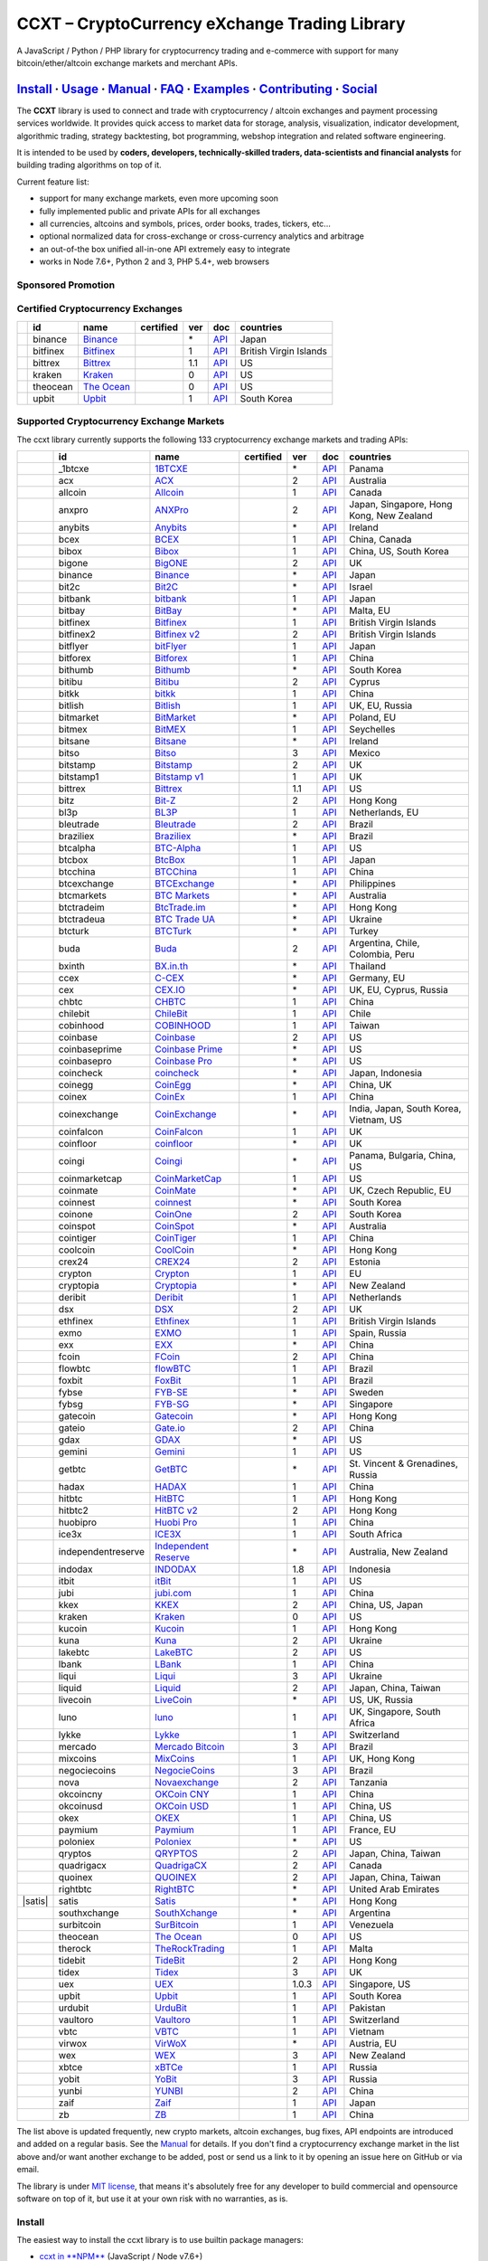 CCXT – CryptoCurrency eXchange Trading Library
==============================================

|Build Status| |npm| |PyPI| |NPM Downloads| |Gitter| |Supported Exchanges| |Open Collective|
|Twitter Follow|

A JavaScript / Python / PHP library for cryptocurrency trading and e-commerce with support for many bitcoin/ether/altcoin exchange markets and merchant APIs.

`Install <#install>`__ · `Usage <#usage>`__ · `Manual <https://github.com/ccxt/ccxt/wiki>`__ · `FAQ <https://github.com/ccxt/ccxt/wiki/FAQ>`__ · `Examples <https://github.com/ccxt/ccxt/tree/master/examples>`__ · `Contributing <https://github.com/ccxt/ccxt/blob/master/CONTRIBUTING.md>`__ · `Social <#social>`__
~~~~~~~~~~~~~~~~~~~~~~~~~~~~~~~~~~~~~~~~~~~~~~~~~~~~~~~~~~~~~~~~~~~~~~~~~~~~~~~~~~~~~~~~~~~~~~~~~~~~~~~~~~~~~~~~~~~~~~~~~~~~~~~~~~~~~~~~~~~~~~~~~~~~~~~~~~~~~~~~~~~~~~~~~~~~~~~~~~~~~~~~~~~~~~~~~~~~~~~~~~~~~~~~~~~~~~~~~~~~~~~~~~~~~~~~~~~~~~~~~~~~~~~~~~~~~~~~~~~~~~~~~~~~~~~~~~~~~~~~~~~~~~~~~~~~~~~~~~~~~~~~~~~~~~

The **CCXT** library is used to connect and trade with cryptocurrency / altcoin exchanges and payment processing services worldwide. It provides quick access to market data for storage, analysis, visualization, indicator development, algorithmic trading, strategy backtesting, bot programming, webshop integration and related software engineering.

It is intended to be used by **coders, developers, technically-skilled traders, data-scientists and financial analysts** for building trading algorithms on top of it.

Current feature list:

-  support for many exchange markets, even more upcoming soon
-  fully implemented public and private APIs for all exchanges
-  all currencies, altcoins and symbols, prices, order books, trades, tickers, etc...
-  optional normalized data for cross-exchange or cross-currency analytics and arbitrage
-  an out-of-the box unified all-in-one API extremely easy to integrate
-  works in Node 7.6+, Python 2 and 3, PHP 5.4+, web browsers

Sponsored Promotion
-------------------

|https://www.coss.io|

Certified Cryptocurrency Exchanges
----------------------------------

+--------------+------------+-------------------------------------------------------+--------------------+-------+---------------------------------------------------------------------------------------------------+--------------------------+
|              | id         | name                                                  | certified          | ver   | doc                                                                                               | countries                |
+==============+============+=======================================================+====================+=======+===================================================================================================+==========================+
| |binance|    | binance    | `Binance <https://www.binance.com/?ref=10205187>`__   | |CCXT Certified|   | \*    | `API <https://github.com/binance-exchange/binance-official-api-docs/blob/master/rest-api.md>`__   | Japan                    |
+--------------+------------+-------------------------------------------------------+--------------------+-------+---------------------------------------------------------------------------------------------------+--------------------------+
| |bitfinex|   | bitfinex   | `Bitfinex <https://www.bitfinex.com>`__               | |CCXT Certified|   | 1     | `API <https://bitfinex.readme.io/v1/docs>`__                                                      | British Virgin Islands   |
+--------------+------------+-------------------------------------------------------+--------------------+-------+---------------------------------------------------------------------------------------------------+--------------------------+
| |bittrex|    | bittrex    | `Bittrex <https://bittrex.com>`__                     | |CCXT Certified|   | 1.1   | `API <https://bittrex.com/Home/Api>`__                                                            | US                       |
+--------------+------------+-------------------------------------------------------+--------------------+-------+---------------------------------------------------------------------------------------------------+--------------------------+
| |kraken|     | kraken     | `Kraken <https://www.kraken.com>`__                   | |CCXT Certified|   | 0     | `API <https://www.kraken.com/en-us/help/api>`__                                                   | US                       |
+--------------+------------+-------------------------------------------------------+--------------------+-------+---------------------------------------------------------------------------------------------------+--------------------------+
| |theocean|   | theocean   | `The Ocean <https://theocean.trade>`__                | |CCXT Certified|   | 0     | `API <https://docs.theocean.trade>`__                                                             | US                       |
+--------------+------------+-------------------------------------------------------+--------------------+-------+---------------------------------------------------------------------------------------------------+--------------------------+
| |upbit|      | upbit      | `Upbit <https://upbit.com>`__                         | |CCXT Certified|   | 1     | `API <https://docs.upbit.com/docs/%EC%9A%94%EC%B2%AD-%EC%88%98-%EC%A0%9C%ED%95%9C>`__             | South Korea              |
+--------------+------------+-------------------------------------------------------+--------------------+-------+---------------------------------------------------------------------------------------------------+--------------------------+

Supported Cryptocurrency Exchange Markets
-----------------------------------------

The ccxt library currently supports the following 133 cryptocurrency exchange markets and trading APIs:

+------------------------+----------------------+-------------------------------------------------------------------------------------------+--------------------+---------+-------------------------------------------------------------------------------------------------------+--------------------------------------------+
|                        | id                   | name                                                                                      | certified          | ver     | doc                                                                                                   | countries                                  |
+========================+======================+===========================================================================================+====================+=========+=======================================================================================================+============================================+
| |_1btcxe|              | _1btcxe              | `1BTCXE <https://1btcxe.com>`__                                                           |                    | \*      | `API <https://1btcxe.com/api-docs.php>`__                                                             | Panama                                     |
+------------------------+----------------------+-------------------------------------------------------------------------------------------+--------------------+---------+-------------------------------------------------------------------------------------------------------+--------------------------------------------+
| |acx|                  | acx                  | `ACX <https://acx.io>`__                                                                  |                    | 2       | `API <https://acx.io/documents/api_v2>`__                                                             | Australia                                  |
+------------------------+----------------------+-------------------------------------------------------------------------------------------+--------------------+---------+-------------------------------------------------------------------------------------------------------+--------------------------------------------+
| |allcoin|              | allcoin              | `Allcoin <https://www.allcoin.com>`__                                                     |                    | 1       | `API <https://www.allcoin.com/api_market/market>`__                                                   | Canada                                     |
+------------------------+----------------------+-------------------------------------------------------------------------------------------+--------------------+---------+-------------------------------------------------------------------------------------------------------+--------------------------------------------+
| |anxpro|               | anxpro               | `ANXPro <https://anxpro.com>`__                                                           |                    | 2       | `API <http://docs.anxv2.apiary.io>`__                                                                 | Japan, Singapore, Hong Kong, New Zealand   |
+------------------------+----------------------+-------------------------------------------------------------------------------------------+--------------------+---------+-------------------------------------------------------------------------------------------------------+--------------------------------------------+
| |anybits|              | anybits              | `Anybits <https://anybits.com>`__                                                         |                    | \*      | `API <https://anybits.com/help/api>`__                                                                | Ireland                                    |
+------------------------+----------------------+-------------------------------------------------------------------------------------------+--------------------+---------+-------------------------------------------------------------------------------------------------------+--------------------------------------------+
| |bcex|                 | bcex                 | `BCEX <https://www.bcex.top/user/reg/type/2/pid/758978>`__                                |                    | 1       | `API <https://www.bcex.top/api_market/market/>`__                                                     | China, Canada                              |
+------------------------+----------------------+-------------------------------------------------------------------------------------------+--------------------+---------+-------------------------------------------------------------------------------------------------------+--------------------------------------------+
| |bibox|                | bibox                | `Bibox <https://www.bibox.com/signPage?id=11114745&lang=en>`__                            |                    | 1       | `API <https://github.com/Biboxcom/api_reference/wiki/home_en>`__                                      | China, US, South Korea                     |
+------------------------+----------------------+-------------------------------------------------------------------------------------------+--------------------+---------+-------------------------------------------------------------------------------------------------------+--------------------------------------------+
| |bigone|               | bigone               | `BigONE <https://b1.run/users/new?code=D3LLBVFT>`__                                       |                    | 2       | `API <https://open.big.one/docs/api.html>`__                                                          | UK                                         |
+------------------------+----------------------+-------------------------------------------------------------------------------------------+--------------------+---------+-------------------------------------------------------------------------------------------------------+--------------------------------------------+
| |binance|              | binance              | `Binance <https://www.binance.com/?ref=10205187>`__                                       | |CCXT Certified|   | \*      | `API <https://github.com/binance-exchange/binance-official-api-docs/blob/master/rest-api.md>`__       | Japan                                      |
+------------------------+----------------------+-------------------------------------------------------------------------------------------+--------------------+---------+-------------------------------------------------------------------------------------------------------+--------------------------------------------+
| |bit2c|                | bit2c                | `Bit2C <https://www.bit2c.co.il>`__                                                       |                    | \*      | `API <https://www.bit2c.co.il/home/api>`__                                                            | Israel                                     |
+------------------------+----------------------+-------------------------------------------------------------------------------------------+--------------------+---------+-------------------------------------------------------------------------------------------------------+--------------------------------------------+
| |bitbank|              | bitbank              | `bitbank <https://bitbank.cc/>`__                                                         |                    | 1       | `API <https://docs.bitbank.cc/>`__                                                                    | Japan                                      |
+------------------------+----------------------+-------------------------------------------------------------------------------------------+--------------------+---------+-------------------------------------------------------------------------------------------------------+--------------------------------------------+
| |bitbay|               | bitbay               | `BitBay <https://bitbay.net>`__                                                           |                    | \*      | `API <https://bitbay.net/public-api>`__                                                               | Malta, EU                                  |
+------------------------+----------------------+-------------------------------------------------------------------------------------------+--------------------+---------+-------------------------------------------------------------------------------------------------------+--------------------------------------------+
| |bitfinex|             | bitfinex             | `Bitfinex <https://www.bitfinex.com>`__                                                   | |CCXT Certified|   | 1       | `API <https://bitfinex.readme.io/v1/docs>`__                                                          | British Virgin Islands                     |
+------------------------+----------------------+-------------------------------------------------------------------------------------------+--------------------+---------+-------------------------------------------------------------------------------------------------------+--------------------------------------------+
| |bitfinex2|            | bitfinex2            | `Bitfinex v2 <https://www.bitfinex.com>`__                                                |                    | 2       | `API <https://bitfinex.readme.io/v2/docs>`__                                                          | British Virgin Islands                     |
+------------------------+----------------------+-------------------------------------------------------------------------------------------+--------------------+---------+-------------------------------------------------------------------------------------------------------+--------------------------------------------+
| |bitflyer|             | bitflyer             | `bitFlyer <https://bitflyer.jp>`__                                                        |                    | 1       | `API <https://bitflyer.jp/API>`__                                                                     | Japan                                      |
+------------------------+----------------------+-------------------------------------------------------------------------------------------+--------------------+---------+-------------------------------------------------------------------------------------------------------+--------------------------------------------+
| |bitforex|             | bitforex             | `Bitforex <https://www.bitforex.com/registered?inviterId=1867438>`__                      |                    | 1       | `API <https://github.com/bitforexapi/API_Docs/wiki>`__                                                | China                                      |
+------------------------+----------------------+-------------------------------------------------------------------------------------------+--------------------+---------+-------------------------------------------------------------------------------------------------------+--------------------------------------------+
| |bithumb|              | bithumb              | `Bithumb <https://www.bithumb.com>`__                                                     |                    | \*      | `API <https://apidocs.bithumb.com>`__                                                                 | South Korea                                |
+------------------------+----------------------+-------------------------------------------------------------------------------------------+--------------------+---------+-------------------------------------------------------------------------------------------------------+--------------------------------------------+
| |bitibu|               | bitibu               | `Bitibu <https://bitibu.com>`__                                                           |                    | 2       | `API <https://bitibu.com/documents/api_v2>`__                                                         | Cyprus                                     |
+------------------------+----------------------+-------------------------------------------------------------------------------------------+--------------------+---------+-------------------------------------------------------------------------------------------------------+--------------------------------------------+
| |bitkk|                | bitkk                | `bitkk <https://vip.zb.com/user/register?recommendCode=bn070u>`__                         |                    | 1       | `API <https://www.bitkk.com/i/developer>`__                                                           | China                                      |
+------------------------+----------------------+-------------------------------------------------------------------------------------------+--------------------+---------+-------------------------------------------------------------------------------------------------------+--------------------------------------------+
| |bitlish|              | bitlish              | `Bitlish <https://bitlish.com>`__                                                         |                    | 1       | `API <https://bitlish.com/api>`__                                                                     | UK, EU, Russia                             |
+------------------------+----------------------+-------------------------------------------------------------------------------------------+--------------------+---------+-------------------------------------------------------------------------------------------------------+--------------------------------------------+
| |bitmarket|            | bitmarket            | `BitMarket <https://www.bitmarket.net/?ref=23323>`__                                      |                    | \*      | `API <https://www.bitmarket.net/docs.php?file=api_public.html>`__                                     | Poland, EU                                 |
+------------------------+----------------------+-------------------------------------------------------------------------------------------+--------------------+---------+-------------------------------------------------------------------------------------------------------+--------------------------------------------+
| |bitmex|               | bitmex               | `BitMEX <https://www.bitmex.com/register/rm3C16>`__                                       |                    | 1       | `API <https://www.bitmex.com/app/apiOverview>`__                                                      | Seychelles                                 |
+------------------------+----------------------+-------------------------------------------------------------------------------------------+--------------------+---------+-------------------------------------------------------------------------------------------------------+--------------------------------------------+
| |bitsane|              | bitsane              | `Bitsane <https://bitsane.com>`__                                                         |                    | \*      | `API <https://bitsane.com/info-api>`__                                                                | Ireland                                    |
+------------------------+----------------------+-------------------------------------------------------------------------------------------+--------------------+---------+-------------------------------------------------------------------------------------------------------+--------------------------------------------+
| |bitso|                | bitso                | `Bitso <https://bitso.com/?ref=itej>`__                                                   |                    | 3       | `API <https://bitso.com/api_info>`__                                                                  | Mexico                                     |
+------------------------+----------------------+-------------------------------------------------------------------------------------------+--------------------+---------+-------------------------------------------------------------------------------------------------------+--------------------------------------------+
| |bitstamp|             | bitstamp             | `Bitstamp <https://www.bitstamp.net>`__                                                   |                    | 2       | `API <https://www.bitstamp.net/api>`__                                                                | UK                                         |
+------------------------+----------------------+-------------------------------------------------------------------------------------------+--------------------+---------+-------------------------------------------------------------------------------------------------------+--------------------------------------------+
| |bitstamp1|            | bitstamp1            | `Bitstamp v1 <https://www.bitstamp.net>`__                                                |                    | 1       | `API <https://www.bitstamp.net/api>`__                                                                | UK                                         |
+------------------------+----------------------+-------------------------------------------------------------------------------------------+--------------------+---------+-------------------------------------------------------------------------------------------------------+--------------------------------------------+
| |bittrex|              | bittrex              | `Bittrex <https://bittrex.com>`__                                                         | |CCXT Certified|   | 1.1     | `API <https://bittrex.com/Home/Api>`__                                                                | US                                         |
+------------------------+----------------------+-------------------------------------------------------------------------------------------+--------------------+---------+-------------------------------------------------------------------------------------------------------+--------------------------------------------+
| |bitz|                 | bitz                 | `Bit-Z <https://u.bit-z.com/register?invite_code=1429193>`__                              |                    | 2       | `API <https://apidoc.bit-z.com/en>`__                                                                 | Hong Kong                                  |
+------------------------+----------------------+-------------------------------------------------------------------------------------------+--------------------+---------+-------------------------------------------------------------------------------------------------------+--------------------------------------------+
| |bl3p|                 | bl3p                 | `BL3P <https://bl3p.eu>`__                                                                |                    | 1       | `API <https://github.com/BitonicNL/bl3p-api/tree/master/docs>`__                                      | Netherlands, EU                            |
+------------------------+----------------------+-------------------------------------------------------------------------------------------+--------------------+---------+-------------------------------------------------------------------------------------------------------+--------------------------------------------+
| |bleutrade|            | bleutrade            | `Bleutrade <https://bleutrade.com>`__                                                     |                    | 2       | `API <https://bleutrade.com/help/API>`__                                                              | Brazil                                     |
+------------------------+----------------------+-------------------------------------------------------------------------------------------+--------------------+---------+-------------------------------------------------------------------------------------------------------+--------------------------------------------+
| |braziliex|            | braziliex            | `Braziliex <https://braziliex.com/?ref=5FE61AB6F6D67DA885BC98BA27223465>`__               |                    | \*      | `API <https://braziliex.com/exchange/api.php>`__                                                      | Brazil                                     |
+------------------------+----------------------+-------------------------------------------------------------------------------------------+--------------------+---------+-------------------------------------------------------------------------------------------------------+--------------------------------------------+
| |btcalpha|             | btcalpha             | `BTC-Alpha <https://btc-alpha.com/?r=123788>`__                                           |                    | 1       | `API <https://btc-alpha.github.io/api-docs>`__                                                        | US                                         |
+------------------------+----------------------+-------------------------------------------------------------------------------------------+--------------------+---------+-------------------------------------------------------------------------------------------------------+--------------------------------------------+
| |btcbox|               | btcbox               | `BtcBox <https://www.btcbox.co.jp/>`__                                                    |                    | 1       | `API <https://www.btcbox.co.jp/help/asm>`__                                                           | Japan                                      |
+------------------------+----------------------+-------------------------------------------------------------------------------------------+--------------------+---------+-------------------------------------------------------------------------------------------------------+--------------------------------------------+
| |btcchina|             | btcchina             | `BTCChina <https://www.btcchina.com>`__                                                   |                    | 1       | `API <https://www.btcchina.com/apidocs>`__                                                            | China                                      |
+------------------------+----------------------+-------------------------------------------------------------------------------------------+--------------------+---------+-------------------------------------------------------------------------------------------------------+--------------------------------------------+
| |btcexchange|          | btcexchange          | `BTCExchange <https://www.btcexchange.ph>`__                                              |                    | \*      | `API <https://github.com/BTCTrader/broker-api-docs>`__                                                | Philippines                                |
+------------------------+----------------------+-------------------------------------------------------------------------------------------+--------------------+---------+-------------------------------------------------------------------------------------------------------+--------------------------------------------+
| |btcmarkets|           | btcmarkets           | `BTC Markets <https://btcmarkets.net>`__                                                  |                    | \*      | `API <https://github.com/BTCMarkets/API>`__                                                           | Australia                                  |
+------------------------+----------------------+-------------------------------------------------------------------------------------------+--------------------+---------+-------------------------------------------------------------------------------------------------------+--------------------------------------------+
| |btctradeim|           | btctradeim           | `BtcTrade.im <https://www.btctrade.im>`__                                                 |                    | \*      | `API <https://www.btctrade.im/help.api.html>`__                                                       | Hong Kong                                  |
+------------------------+----------------------+-------------------------------------------------------------------------------------------+--------------------+---------+-------------------------------------------------------------------------------------------------------+--------------------------------------------+
| |btctradeua|           | btctradeua           | `BTC Trade UA <https://btc-trade.com.ua>`__                                               |                    | \*      | `API <https://docs.google.com/document/d/1ocYA0yMy_RXd561sfG3qEPZ80kyll36HUxvCRe5GbhE/edit>`__        | Ukraine                                    |
+------------------------+----------------------+-------------------------------------------------------------------------------------------+--------------------+---------+-------------------------------------------------------------------------------------------------------+--------------------------------------------+
| |btcturk|              | btcturk              | `BTCTurk <https://www.btcturk.com>`__                                                     |                    | \*      | `API <https://github.com/BTCTrader/broker-api-docs>`__                                                | Turkey                                     |
+------------------------+----------------------+-------------------------------------------------------------------------------------------+--------------------+---------+-------------------------------------------------------------------------------------------------------+--------------------------------------------+
| |buda|                 | buda                 | `Buda <https://www.buda.com>`__                                                           |                    | 2       | `API <https://api.buda.com>`__                                                                        | Argentina, Chile, Colombia, Peru           |
+------------------------+----------------------+-------------------------------------------------------------------------------------------+--------------------+---------+-------------------------------------------------------------------------------------------------------+--------------------------------------------+
| |bxinth|               | bxinth               | `BX.in.th <https://bx.in.th>`__                                                           |                    | \*      | `API <https://bx.in.th/info/api>`__                                                                   | Thailand                                   |
+------------------------+----------------------+-------------------------------------------------------------------------------------------+--------------------+---------+-------------------------------------------------------------------------------------------------------+--------------------------------------------+
| |ccex|                 | ccex                 | `C-CEX <https://c-cex.com>`__                                                             |                    | \*      | `API <https://c-cex.com/?id=api>`__                                                                   | Germany, EU                                |
+------------------------+----------------------+-------------------------------------------------------------------------------------------+--------------------+---------+-------------------------------------------------------------------------------------------------------+--------------------------------------------+
| |cex|                  | cex                  | `CEX.IO <https://cex.io/r/0/up105393824/0/>`__                                            |                    | \*      | `API <https://cex.io/cex-api>`__                                                                      | UK, EU, Cyprus, Russia                     |
+------------------------+----------------------+-------------------------------------------------------------------------------------------+--------------------+---------+-------------------------------------------------------------------------------------------------------+--------------------------------------------+
| |chbtc|                | chbtc                | `CHBTC <https://vip.zb.com/user/register?recommendCode=bn070u>`__                         |                    | 1       | `API <https://www.chbtc.com/i/developer>`__                                                           | China                                      |
+------------------------+----------------------+-------------------------------------------------------------------------------------------+--------------------+---------+-------------------------------------------------------------------------------------------------------+--------------------------------------------+
| |chilebit|             | chilebit             | `ChileBit <https://chilebit.net>`__                                                       |                    | 1       | `API <https://blinktrade.com/docs>`__                                                                 | Chile                                      |
+------------------------+----------------------+-------------------------------------------------------------------------------------------+--------------------+---------+-------------------------------------------------------------------------------------------------------+--------------------------------------------+
| |cobinhood|            | cobinhood            | `COBINHOOD <https://cobinhood.com>`__                                                     |                    | 1       | `API <https://cobinhood.github.io/api-public>`__                                                      | Taiwan                                     |
+------------------------+----------------------+-------------------------------------------------------------------------------------------+--------------------+---------+-------------------------------------------------------------------------------------------------------+--------------------------------------------+
| |coinbase|             | coinbase             | `Coinbase <https://www.coinbase.com/join/58cbe25a355148797479dbd2>`__                     |                    | 2       | `API <https://developers.coinbase.com/api/v2>`__                                                      | US                                         |
+------------------------+----------------------+-------------------------------------------------------------------------------------------+--------------------+---------+-------------------------------------------------------------------------------------------------------+--------------------------------------------+
| |coinbaseprime|        | coinbaseprime        | `Coinbase Prime <https://prime.coinbase.com>`__                                           |                    | \*      | `API <https://docs.prime.coinbase.com>`__                                                             | US                                         |
+------------------------+----------------------+-------------------------------------------------------------------------------------------+--------------------+---------+-------------------------------------------------------------------------------------------------------+--------------------------------------------+
| |coinbasepro|          | coinbasepro          | `Coinbase Pro <https://pro.coinbase.com/>`__                                              |                    | \*      | `API <https://docs.pro.coinbase.com/>`__                                                              | US                                         |
+------------------------+----------------------+-------------------------------------------------------------------------------------------+--------------------+---------+-------------------------------------------------------------------------------------------------------+--------------------------------------------+
| |coincheck|            | coincheck            | `coincheck <https://coincheck.com>`__                                                     |                    | \*      | `API <https://coincheck.com/documents/exchange/api>`__                                                | Japan, Indonesia                           |
+------------------------+----------------------+-------------------------------------------------------------------------------------------+--------------------+---------+-------------------------------------------------------------------------------------------------------+--------------------------------------------+
| |coinegg|              | coinegg              | `CoinEgg <https://www.coinegg.com>`__                                                     |                    | \*      | `API <https://www.coinegg.com/explain.api.html>`__                                                    | China, UK                                  |
+------------------------+----------------------+-------------------------------------------------------------------------------------------+--------------------+---------+-------------------------------------------------------------------------------------------------------+--------------------------------------------+
| |coinex|               | coinex               | `CoinEx <https://www.coinex.com/account/signup?refer_code=yw5fz>`__                       |                    | 1       | `API <https://github.com/coinexcom/coinex_exchange_api/wiki>`__                                       | China                                      |
+------------------------+----------------------+-------------------------------------------------------------------------------------------+--------------------+---------+-------------------------------------------------------------------------------------------------------+--------------------------------------------+
| |coinexchange|         | coinexchange         | `CoinExchange <https://www.coinexchange.io>`__                                            |                    | \*      | `API <https://coinexchangeio.github.io/slate/>`__                                                     | India, Japan, South Korea, Vietnam, US     |
+------------------------+----------------------+-------------------------------------------------------------------------------------------+--------------------+---------+-------------------------------------------------------------------------------------------------------+--------------------------------------------+
| |coinfalcon|           | coinfalcon           | `CoinFalcon <https://coinfalcon.com/?ref=CFJSVGTUPASB>`__                                 |                    | 1       | `API <https://docs.coinfalcon.com>`__                                                                 | UK                                         |
+------------------------+----------------------+-------------------------------------------------------------------------------------------+--------------------+---------+-------------------------------------------------------------------------------------------------------+--------------------------------------------+
| |coinfloor|            | coinfloor            | `coinfloor <https://www.coinfloor.co.uk>`__                                               |                    | \*      | `API <https://github.com/coinfloor/api>`__                                                            | UK                                         |
+------------------------+----------------------+-------------------------------------------------------------------------------------------+--------------------+---------+-------------------------------------------------------------------------------------------------------+--------------------------------------------+
| |coingi|               | coingi               | `Coingi <https://coingi.com>`__                                                           |                    | \*      | `API <http://docs.coingi.apiary.io/>`__                                                               | Panama, Bulgaria, China, US                |
+------------------------+----------------------+-------------------------------------------------------------------------------------------+--------------------+---------+-------------------------------------------------------------------------------------------------------+--------------------------------------------+
| |coinmarketcap|        | coinmarketcap        | `CoinMarketCap <https://coinmarketcap.com>`__                                             |                    | 1       | `API <https://coinmarketcap.com/api>`__                                                               | US                                         |
+------------------------+----------------------+-------------------------------------------------------------------------------------------+--------------------+---------+-------------------------------------------------------------------------------------------------------+--------------------------------------------+
| |coinmate|             | coinmate             | `CoinMate <https://coinmate.io?referral=YTFkM1RsOWFObVpmY1ZjMGREQmpTRnBsWjJJNVp3PT0>`__   |                    | \*      | `API <http://docs.coinmate.apiary.io>`__                                                              | UK, Czech Republic, EU                     |
+------------------------+----------------------+-------------------------------------------------------------------------------------------+--------------------+---------+-------------------------------------------------------------------------------------------------------+--------------------------------------------+
| |coinnest|             | coinnest             | `coinnest <https://www.coinnest.co.kr>`__                                                 |                    | \*      | `API <https://www.coinnest.co.kr/doc/intro.html>`__                                                   | South Korea                                |
+------------------------+----------------------+-------------------------------------------------------------------------------------------+--------------------+---------+-------------------------------------------------------------------------------------------------------+--------------------------------------------+
| |coinone|              | coinone              | `CoinOne <https://coinone.co.kr>`__                                                       |                    | 2       | `API <https://doc.coinone.co.kr>`__                                                                   | South Korea                                |
+------------------------+----------------------+-------------------------------------------------------------------------------------------+--------------------+---------+-------------------------------------------------------------------------------------------------------+--------------------------------------------+
| |coinspot|             | coinspot             | `CoinSpot <https://www.coinspot.com.au>`__                                                |                    | \*      | `API <https://www.coinspot.com.au/api>`__                                                             | Australia                                  |
+------------------------+----------------------+-------------------------------------------------------------------------------------------+--------------------+---------+-------------------------------------------------------------------------------------------------------+--------------------------------------------+
| |cointiger|            | cointiger            | `CoinTiger <https://www.cointiger.pro/exchange/register.html?refCode=FfvDtt>`__           |                    | 1       | `API <https://github.com/cointiger/api-docs-en/wiki>`__                                               | China                                      |
+------------------------+----------------------+-------------------------------------------------------------------------------------------+--------------------+---------+-------------------------------------------------------------------------------------------------------+--------------------------------------------+
| |coolcoin|             | coolcoin             | `CoolCoin <https://www.coolcoin.com>`__                                                   |                    | \*      | `API <https://www.coolcoin.com/help.api.html>`__                                                      | Hong Kong                                  |
+------------------------+----------------------+-------------------------------------------------------------------------------------------+--------------------+---------+-------------------------------------------------------------------------------------------------------+--------------------------------------------+
| |crex24|               | crex24               | `CREX24 <https://crex24.com/?refid=slxsjsjtil8xexl9hksr>`__                               |                    | 2       | `API <https://docs.crex24.com/trade-api/v2>`__                                                        | Estonia                                    |
+------------------------+----------------------+-------------------------------------------------------------------------------------------+--------------------+---------+-------------------------------------------------------------------------------------------------------+--------------------------------------------+
| |crypton|              | crypton              | `Crypton <https://cryptonbtc.com>`__                                                      |                    | 1       | `API <https://cryptonbtc.docs.apiary.io/>`__                                                          | EU                                         |
+------------------------+----------------------+-------------------------------------------------------------------------------------------+--------------------+---------+-------------------------------------------------------------------------------------------------------+--------------------------------------------+
| |cryptopia|            | cryptopia            | `Cryptopia <https://www.cryptopia.co.nz/Register?referrer=kroitor>`__                     |                    | \*      | `API <https://support.cryptopia.co.nz/csm?id=kb_article&sys_id=a75703dcdbb9130084ed147a3a9619bc>`__   | New Zealand                                |
+------------------------+----------------------+-------------------------------------------------------------------------------------------+--------------------+---------+-------------------------------------------------------------------------------------------------------+--------------------------------------------+
| |deribit|              | deribit              | `Deribit <https://www.deribit.com/reg-1189.4038>`__                                       |                    | 1       | `API <https://www.deribit.com/pages/docs/api>`__                                                      | Netherlands                                |
+------------------------+----------------------+-------------------------------------------------------------------------------------------+--------------------+---------+-------------------------------------------------------------------------------------------------------+--------------------------------------------+
| |dsx|                  | dsx                  | `DSX <https://dsx.uk>`__                                                                  |                    | 2       | `API <https://api.dsx.uk>`__                                                                          | UK                                         |
+------------------------+----------------------+-------------------------------------------------------------------------------------------+--------------------+---------+-------------------------------------------------------------------------------------------------------+--------------------------------------------+
| |ethfinex|             | ethfinex             | `Ethfinex <https://www.ethfinex.com>`__                                                   |                    | 1       | `API <https://bitfinex.readme.io/v1/docs>`__                                                          | British Virgin Islands                     |
+------------------------+----------------------+-------------------------------------------------------------------------------------------+--------------------+---------+-------------------------------------------------------------------------------------------------------+--------------------------------------------+
| |exmo|                 | exmo                 | `EXMO <https://exmo.me/?ref=131685>`__                                                    |                    | 1       | `API <https://exmo.me/en/api_doc?ref=131685>`__                                                       | Spain, Russia                              |
+------------------------+----------------------+-------------------------------------------------------------------------------------------+--------------------+---------+-------------------------------------------------------------------------------------------------------+--------------------------------------------+
| |exx|                  | exx                  | `EXX <https://www.exx.com/r/fde4260159e53ab8a58cc9186d35501f>`__                          |                    | \*      | `API <https://www.exx.com/help/restApi>`__                                                            | China                                      |
+------------------------+----------------------+-------------------------------------------------------------------------------------------+--------------------+---------+-------------------------------------------------------------------------------------------------------+--------------------------------------------+
| |fcoin|                | fcoin                | `FCoin <https://www.fcoin.com/i/Z5P7V>`__                                                 |                    | 2       | `API <https://developer.fcoin.com>`__                                                                 | China                                      |
+------------------------+----------------------+-------------------------------------------------------------------------------------------+--------------------+---------+-------------------------------------------------------------------------------------------------------+--------------------------------------------+
| |flowbtc|              | flowbtc              | `flowBTC <https://trader.flowbtc.com>`__                                                  |                    | 1       | `API <https://www.flowbtc.com.br/api.html>`__                                                         | Brazil                                     |
+------------------------+----------------------+-------------------------------------------------------------------------------------------+--------------------+---------+-------------------------------------------------------------------------------------------------------+--------------------------------------------+
| |foxbit|               | foxbit               | `FoxBit <https://foxbit.exchange>`__                                                      |                    | 1       | `API <https://blinktrade.com/docs>`__                                                                 | Brazil                                     |
+------------------------+----------------------+-------------------------------------------------------------------------------------------+--------------------+---------+-------------------------------------------------------------------------------------------------------+--------------------------------------------+
| |fybse|                | fybse                | `FYB-SE <https://www.fybse.se>`__                                                         |                    | \*      | `API <http://docs.fyb.apiary.io>`__                                                                   | Sweden                                     |
+------------------------+----------------------+-------------------------------------------------------------------------------------------+--------------------+---------+-------------------------------------------------------------------------------------------------------+--------------------------------------------+
| |fybsg|                | fybsg                | `FYB-SG <https://www.fybsg.com>`__                                                        |                    | \*      | `API <http://docs.fyb.apiary.io>`__                                                                   | Singapore                                  |
+------------------------+----------------------+-------------------------------------------------------------------------------------------+--------------------+---------+-------------------------------------------------------------------------------------------------------+--------------------------------------------+
| |gatecoin|             | gatecoin             | `Gatecoin <https://gatecoin.com>`__                                                       |                    | \*      | `API <https://gatecoin.com/api>`__                                                                    | Hong Kong                                  |
+------------------------+----------------------+-------------------------------------------------------------------------------------------+--------------------+---------+-------------------------------------------------------------------------------------------------------+--------------------------------------------+
| |gateio|               | gateio               | `Gate.io <https://gate.io/>`__                                                            |                    | 2       | `API <https://gate.io/api2>`__                                                                        | China                                      |
+------------------------+----------------------+-------------------------------------------------------------------------------------------+--------------------+---------+-------------------------------------------------------------------------------------------------------+--------------------------------------------+
| |gdax|                 | gdax                 | `GDAX <https://www.gdax.com>`__                                                           |                    | \*      | `API <https://docs.gdax.com>`__                                                                       | US                                         |
+------------------------+----------------------+-------------------------------------------------------------------------------------------+--------------------+---------+-------------------------------------------------------------------------------------------------------+--------------------------------------------+
| |gemini|               | gemini               | `Gemini <https://gemini.com>`__                                                           |                    | 1       | `API <https://docs.gemini.com/rest-api>`__                                                            | US                                         |
+------------------------+----------------------+-------------------------------------------------------------------------------------------+--------------------+---------+-------------------------------------------------------------------------------------------------------+--------------------------------------------+
| |getbtc|               | getbtc               | `GetBTC <https://getbtc.org>`__                                                           |                    | \*      | `API <https://getbtc.org/api-docs.php>`__                                                             | St. Vincent & Grenadines, Russia           |
+------------------------+----------------------+-------------------------------------------------------------------------------------------+--------------------+---------+-------------------------------------------------------------------------------------------------------+--------------------------------------------+
| |hadax|                | hadax                | `HADAX <https://www.huobi.br.com/en-us/topic/invited/?invite_code=rwrd3>`__               |                    | 1       | `API <https://github.com/huobiapi/API_Docs/wiki>`__                                                   | China                                      |
+------------------------+----------------------+-------------------------------------------------------------------------------------------+--------------------+---------+-------------------------------------------------------------------------------------------------------+--------------------------------------------+
| |hitbtc|               | hitbtc               | `HitBTC <https://hitbtc.com/?ref_id=5a5d39a65d466>`__                                     |                    | 1       | `API <https://github.com/hitbtc-com/hitbtc-api/blob/master/APIv1.md>`__                               | Hong Kong                                  |
+------------------------+----------------------+-------------------------------------------------------------------------------------------+--------------------+---------+-------------------------------------------------------------------------------------------------------+--------------------------------------------+
| |hitbtc2|              | hitbtc2              | `HitBTC v2 <https://hitbtc.com/?ref_id=5a5d39a65d466>`__                                  |                    | 2       | `API <https://api.hitbtc.com>`__                                                                      | Hong Kong                                  |
+------------------------+----------------------+-------------------------------------------------------------------------------------------+--------------------+---------+-------------------------------------------------------------------------------------------------------+--------------------------------------------+
| |huobipro|             | huobipro             | `Huobi Pro <https://www.huobi.br.com/en-us/topic/invited/?invite_code=rwrd3>`__           |                    | 1       | `API <https://github.com/huobiapi/API_Docs/wiki/REST_api_reference>`__                                | China                                      |
+------------------------+----------------------+-------------------------------------------------------------------------------------------+--------------------+---------+-------------------------------------------------------------------------------------------------------+--------------------------------------------+
| |ice3x|                | ice3x                | `ICE3X <https://ice3x.com?ref=14341802>`__                                                |                    | 1       | `API <https://ice3x.co.za/ice-cubed-bitcoin-exchange-api-documentation-1-june-2017>`__                | South Africa                               |
+------------------------+----------------------+-------------------------------------------------------------------------------------------+--------------------+---------+-------------------------------------------------------------------------------------------------------+--------------------------------------------+
| |independentreserve|   | independentreserve   | `Independent Reserve <https://www.independentreserve.com>`__                              |                    | \*      | `API <https://www.independentreserve.com/API>`__                                                      | Australia, New Zealand                     |
+------------------------+----------------------+-------------------------------------------------------------------------------------------+--------------------+---------+-------------------------------------------------------------------------------------------------------+--------------------------------------------+
| |indodax|              | indodax              | `INDODAX <https://indodax.com/ref/testbitcoincoid/1>`__                                   |                    | 1.8     | `API <https://indodax.com/downloads/BITCOINCOID-API-DOCUMENTATION.pdf>`__                             | Indonesia                                  |
+------------------------+----------------------+-------------------------------------------------------------------------------------------+--------------------+---------+-------------------------------------------------------------------------------------------------------+--------------------------------------------+
| |itbit|                | itbit                | `itBit <https://www.itbit.com>`__                                                         |                    | 1       | `API <https://api.itbit.com/docs>`__                                                                  | US                                         |
+------------------------+----------------------+-------------------------------------------------------------------------------------------+--------------------+---------+-------------------------------------------------------------------------------------------------------+--------------------------------------------+
| |jubi|                 | jubi                 | `jubi.com <https://www.jubi.com>`__                                                       |                    | 1       | `API <https://www.jubi.com/help/api.html>`__                                                          | China                                      |
+------------------------+----------------------+-------------------------------------------------------------------------------------------+--------------------+---------+-------------------------------------------------------------------------------------------------------+--------------------------------------------+
| |kkex|                 | kkex                 | `KKEX <https://kkex.com>`__                                                               |                    | 2       | `API <https://kkex.com/api_wiki/cn/>`__                                                               | China, US, Japan                           |
+------------------------+----------------------+-------------------------------------------------------------------------------------------+--------------------+---------+-------------------------------------------------------------------------------------------------------+--------------------------------------------+
| |kraken|               | kraken               | `Kraken <https://www.kraken.com>`__                                                       | |CCXT Certified|   | 0       | `API <https://www.kraken.com/en-us/help/api>`__                                                       | US                                         |
+------------------------+----------------------+-------------------------------------------------------------------------------------------+--------------------+---------+-------------------------------------------------------------------------------------------------------+--------------------------------------------+
| |kucoin|               | kucoin               | `Kucoin <https://www.kucoin.com/?r=E5wkqe>`__                                             |                    | 1       | `API <https://kucoinapidocs.docs.apiary.io>`__                                                        | Hong Kong                                  |
+------------------------+----------------------+-------------------------------------------------------------------------------------------+--------------------+---------+-------------------------------------------------------------------------------------------------------+--------------------------------------------+
| |kuna|                 | kuna                 | `Kuna <https://kuna.io>`__                                                                |                    | 2       | `API <https://kuna.io/documents/api>`__                                                               | Ukraine                                    |
+------------------------+----------------------+-------------------------------------------------------------------------------------------+--------------------+---------+-------------------------------------------------------------------------------------------------------+--------------------------------------------+
| |lakebtc|              | lakebtc              | `LakeBTC <https://www.lakebtc.com>`__                                                     |                    | 2       | `API <https://www.lakebtc.com/s/api_v2>`__                                                            | US                                         |
+------------------------+----------------------+-------------------------------------------------------------------------------------------+--------------------+---------+-------------------------------------------------------------------------------------------------------+--------------------------------------------+
| |lbank|                | lbank                | `LBank <https://www.lbank.info>`__                                                        |                    | 1       | `API <https://github.com/LBank-exchange/lbank-official-api-docs>`__                                   | China                                      |
+------------------------+----------------------+-------------------------------------------------------------------------------------------+--------------------+---------+-------------------------------------------------------------------------------------------------------+--------------------------------------------+
| |liqui|                | liqui                | `Liqui <https://liqui.io>`__                                                              |                    | 3       | `API <https://liqui.io/api>`__                                                                        | Ukraine                                    |
+------------------------+----------------------+-------------------------------------------------------------------------------------------+--------------------+---------+-------------------------------------------------------------------------------------------------------+--------------------------------------------+
| |liquid|               | liquid               | `Liquid <https://www.liquid.com?affiliate=SbzC62lt30976>`__                               |                    | 2       | `API <https://developers.quoine.com>`__                                                               | Japan, China, Taiwan                       |
+------------------------+----------------------+-------------------------------------------------------------------------------------------+--------------------+---------+-------------------------------------------------------------------------------------------------------+--------------------------------------------+
| |livecoin|             | livecoin             | `LiveCoin <https://livecoin.net/?from=Livecoin-CQ1hfx44>`__                               |                    | \*      | `API <https://www.livecoin.net/api?lang=en>`__                                                        | US, UK, Russia                             |
+------------------------+----------------------+-------------------------------------------------------------------------------------------+--------------------+---------+-------------------------------------------------------------------------------------------------------+--------------------------------------------+
| |luno|                 | luno                 | `luno <https://www.luno.com>`__                                                           |                    | 1       | `API <https://www.luno.com/en/api>`__                                                                 | UK, Singapore, South Africa                |
+------------------------+----------------------+-------------------------------------------------------------------------------------------+--------------------+---------+-------------------------------------------------------------------------------------------------------+--------------------------------------------+
| |lykke|                | lykke                | `Lykke <https://www.lykke.com>`__                                                         |                    | 1       | `API <https://hft-api.lykke.com/swagger/ui/>`__                                                       | Switzerland                                |
+------------------------+----------------------+-------------------------------------------------------------------------------------------+--------------------+---------+-------------------------------------------------------------------------------------------------------+--------------------------------------------+
| |mercado|              | mercado              | `Mercado Bitcoin <https://www.mercadobitcoin.com.br>`__                                   |                    | 3       | `API <https://www.mercadobitcoin.com.br/api-doc>`__                                                   | Brazil                                     |
+------------------------+----------------------+-------------------------------------------------------------------------------------------+--------------------+---------+-------------------------------------------------------------------------------------------------------+--------------------------------------------+
| |mixcoins|             | mixcoins             | `MixCoins <https://mixcoins.com>`__                                                       |                    | 1       | `API <https://mixcoins.com/help/api/>`__                                                              | UK, Hong Kong                              |
+------------------------+----------------------+-------------------------------------------------------------------------------------------+--------------------+---------+-------------------------------------------------------------------------------------------------------+--------------------------------------------+
| |negociecoins|         | negociecoins         | `NegocieCoins <https://www.negociecoins.com.br>`__                                        |                    | 3       | `API <https://www.negociecoins.com.br/documentacao-tradeapi>`__                                       | Brazil                                     |
+------------------------+----------------------+-------------------------------------------------------------------------------------------+--------------------+---------+-------------------------------------------------------------------------------------------------------+--------------------------------------------+
| |nova|                 | nova                 | `Novaexchange <https://novaexchange.com>`__                                               |                    | 2       | `API <https://novaexchange.com/remote/faq>`__                                                         | Tanzania                                   |
+------------------------+----------------------+-------------------------------------------------------------------------------------------+--------------------+---------+-------------------------------------------------------------------------------------------------------+--------------------------------------------+
| |okcoincny|            | okcoincny            | `OKCoin CNY <https://www.okcoin.cn>`__                                                    |                    | 1       | `API <https://www.okcoin.cn/rest_getStarted.html>`__                                                  | China                                      |
+------------------------+----------------------+-------------------------------------------------------------------------------------------+--------------------+---------+-------------------------------------------------------------------------------------------------------+--------------------------------------------+
| |okcoinusd|            | okcoinusd            | `OKCoin USD <https://www.okcoin.com>`__                                                   |                    | 1       | `API <https://www.okcoin.com/rest_getStarted.html>`__                                                 | China, US                                  |
+------------------------+----------------------+-------------------------------------------------------------------------------------------+--------------------+---------+-------------------------------------------------------------------------------------------------------+--------------------------------------------+
| |okex|                 | okex                 | `OKEX <https://www.okex.com>`__                                                           |                    | 1       | `API <https://github.com/okcoin-okex/API-docs-OKEx.com>`__                                            | China, US                                  |
+------------------------+----------------------+-------------------------------------------------------------------------------------------+--------------------+---------+-------------------------------------------------------------------------------------------------------+--------------------------------------------+
| |paymium|              | paymium              | `Paymium <https://www.paymium.com>`__                                                     |                    | 1       | `API <https://github.com/Paymium/api-documentation>`__                                                | France, EU                                 |
+------------------------+----------------------+-------------------------------------------------------------------------------------------+--------------------+---------+-------------------------------------------------------------------------------------------------------+--------------------------------------------+
| |poloniex|             | poloniex             | `Poloniex <https://poloniex.com>`__                                                       |                    | \*      | `API <https://poloniex.com/support/api/>`__                                                           | US                                         |
+------------------------+----------------------+-------------------------------------------------------------------------------------------+--------------------+---------+-------------------------------------------------------------------------------------------------------+--------------------------------------------+
| |qryptos|              | qryptos              | `QRYPTOS <https://www.liquid.com?affiliate=SbzC62lt30976>`__                              |                    | 2       | `API <https://developers.quoine.com>`__                                                               | Japan, China, Taiwan                       |
+------------------------+----------------------+-------------------------------------------------------------------------------------------+--------------------+---------+-------------------------------------------------------------------------------------------------------+--------------------------------------------+
| |quadrigacx|           | quadrigacx           | `QuadrigaCX <https://www.quadrigacx.com/?ref=laiqgbp6juewva44finhtmrk>`__                 |                    | 2       | `API <https://www.quadrigacx.com/api_info>`__                                                         | Canada                                     |
+------------------------+----------------------+-------------------------------------------------------------------------------------------+--------------------+---------+-------------------------------------------------------------------------------------------------------+--------------------------------------------+
| |quoinex|              | quoinex              | `QUOINEX <https://www.liquid.com?affiliate=SbzC62lt30976>`__                              |                    | 2       | `API <https://developers.quoine.com>`__                                                               | Japan, China, Taiwan                       |
+------------------------+----------------------+-------------------------------------------------------------------------------------------+--------------------+---------+-------------------------------------------------------------------------------------------------------+--------------------------------------------+
| |rightbtc|             | rightbtc             | `RightBTC <https://www.rightbtc.com>`__                                                   |                    | \*      | `API <https://52.53.159.206/api/trader/>`__                                                           | United Arab Emirates                       |
+------------------------+----------------------+-------------------------------------------------------------------------------------------+--------------------+---------+-------------------------------------------------------------------------------------------------------+--------------------------------------------+
| |satis|                | satis                | `Satis <https://www-dev.sat.is>`__                                                        | |CCXT Certified|   | \*      | `API <https://github.com/binance-exchange/binance-official-api-docs/blob/master/rest-api.md>`__       | Hong Kong                                  |
+------------------------+----------------------+-------------------------------------------------------------------------------------------+--------------------+---------+-------------------------------------------------------------------------------------------------------+--------------------------------------------+
| |southxchange|         | southxchange         | `SouthXchange <https://www.southxchange.com>`__                                           |                    | \*      | `API <https://www.southxchange.com/Home/Api>`__                                                       | Argentina                                  |
+------------------------+----------------------+-------------------------------------------------------------------------------------------+--------------------+---------+-------------------------------------------------------------------------------------------------------+--------------------------------------------+
| |surbitcoin|           | surbitcoin           | `SurBitcoin <https://surbitcoin.com>`__                                                   |                    | 1       | `API <https://blinktrade.com/docs>`__                                                                 | Venezuela                                  |
+------------------------+----------------------+-------------------------------------------------------------------------------------------+--------------------+---------+-------------------------------------------------------------------------------------------------------+--------------------------------------------+
| |theocean|             | theocean             | `The Ocean <https://theocean.trade>`__                                                    | |CCXT Certified|   | 0       | `API <https://docs.theocean.trade>`__                                                                 | US                                         |
+------------------------+----------------------+-------------------------------------------------------------------------------------------+--------------------+---------+-------------------------------------------------------------------------------------------------------+--------------------------------------------+
| |therock|              | therock              | `TheRockTrading <https://therocktrading.com>`__                                           |                    | 1       | `API <https://api.therocktrading.com/doc/v1/index.html>`__                                            | Malta                                      |
+------------------------+----------------------+-------------------------------------------------------------------------------------------+--------------------+---------+-------------------------------------------------------------------------------------------------------+--------------------------------------------+
| |tidebit|              | tidebit              | `TideBit <https://www.tidebit.com>`__                                                     |                    | 2       | `API <https://www.tidebit.com/documents/api/guide>`__                                                 | Hong Kong                                  |
+------------------------+----------------------+-------------------------------------------------------------------------------------------+--------------------+---------+-------------------------------------------------------------------------------------------------------+--------------------------------------------+
| |tidex|                | tidex                | `Tidex <https://tidex.com>`__                                                             |                    | 3       | `API <https://tidex.com/exchange/public-api>`__                                                       | UK                                         |
+------------------------+----------------------+-------------------------------------------------------------------------------------------+--------------------+---------+-------------------------------------------------------------------------------------------------------+--------------------------------------------+
| |uex|                  | uex                  | `UEX <https://www.uex.com/signup.html?code=VAGQLL>`__                                     |                    | 1.0.3   | `API <https://download.uex.com/doc/UEX-API-English-1.0.3.pdf>`__                                      | Singapore, US                              |
+------------------------+----------------------+-------------------------------------------------------------------------------------------+--------------------+---------+-------------------------------------------------------------------------------------------------------+--------------------------------------------+
| |upbit|                | upbit                | `Upbit <https://upbit.com>`__                                                             | |CCXT Certified|   | 1       | `API <https://docs.upbit.com/docs/%EC%9A%94%EC%B2%AD-%EC%88%98-%EC%A0%9C%ED%95%9C>`__                 | South Korea                                |
+------------------------+----------------------+-------------------------------------------------------------------------------------------+--------------------+---------+-------------------------------------------------------------------------------------------------------+--------------------------------------------+
| |urdubit|              | urdubit              | `UrduBit <https://urdubit.com>`__                                                         |                    | 1       | `API <https://blinktrade.com/docs>`__                                                                 | Pakistan                                   |
+------------------------+----------------------+-------------------------------------------------------------------------------------------+--------------------+---------+-------------------------------------------------------------------------------------------------------+--------------------------------------------+
| |vaultoro|             | vaultoro             | `Vaultoro <https://www.vaultoro.com>`__                                                   |                    | 1       | `API <https://api.vaultoro.com>`__                                                                    | Switzerland                                |
+------------------------+----------------------+-------------------------------------------------------------------------------------------+--------------------+---------+-------------------------------------------------------------------------------------------------------+--------------------------------------------+
| |vbtc|                 | vbtc                 | `VBTC <https://vbtc.exchange>`__                                                          |                    | 1       | `API <https://blinktrade.com/docs>`__                                                                 | Vietnam                                    |
+------------------------+----------------------+-------------------------------------------------------------------------------------------+--------------------+---------+-------------------------------------------------------------------------------------------------------+--------------------------------------------+
| |virwox|               | virwox               | `VirWoX <https://www.virwox.com>`__                                                       |                    | \*      | `API <https://www.virwox.com/developers.php>`__                                                       | Austria, EU                                |
+------------------------+----------------------+-------------------------------------------------------------------------------------------+--------------------+---------+-------------------------------------------------------------------------------------------------------+--------------------------------------------+
| |wex|                  | wex                  | `WEX <https://wex1.in>`__                                                                 |                    | 3       | `API <https://wex1.in/api/3/docs>`__                                                                  | New Zealand                                |
+------------------------+----------------------+-------------------------------------------------------------------------------------------+--------------------+---------+-------------------------------------------------------------------------------------------------------+--------------------------------------------+
| |xbtce|                | xbtce                | `xBTCe <https://www.xbtce.com>`__                                                         |                    | 1       | `API <https://www.xbtce.com/tradeapi>`__                                                              | Russia                                     |
+------------------------+----------------------+-------------------------------------------------------------------------------------------+--------------------+---------+-------------------------------------------------------------------------------------------------------+--------------------------------------------+
| |yobit|                | yobit                | `YoBit <https://www.yobit.net>`__                                                         |                    | 3       | `API <https://www.yobit.net/en/api/>`__                                                               | Russia                                     |
+------------------------+----------------------+-------------------------------------------------------------------------------------------+--------------------+---------+-------------------------------------------------------------------------------------------------------+--------------------------------------------+
| |yunbi|                | yunbi                | `YUNBI <https://yunbi.com>`__                                                             |                    | 2       | `API <https://yunbi.com/documents/api/guide>`__                                                       | China                                      |
+------------------------+----------------------+-------------------------------------------------------------------------------------------+--------------------+---------+-------------------------------------------------------------------------------------------------------+--------------------------------------------+
| |zaif|                 | zaif                 | `Zaif <https://zaif.jp>`__                                                                |                    | 1       | `API <http://techbureau-api-document.readthedocs.io/ja/latest/index.html>`__                          | Japan                                      |
+------------------------+----------------------+-------------------------------------------------------------------------------------------+--------------------+---------+-------------------------------------------------------------------------------------------------------+--------------------------------------------+
| |zb|                   | zb                   | `ZB <https://vip.zb.com/user/register?recommendCode=bn070u>`__                            |                    | 1       | `API <https://www.zb.com/i/developer>`__                                                              | China                                      |
+------------------------+----------------------+-------------------------------------------------------------------------------------------+--------------------+---------+-------------------------------------------------------------------------------------------------------+--------------------------------------------+

The list above is updated frequently, new crypto markets, altcoin exchanges, bug fixes, API endpoints are introduced and added on a regular basis. See the `Manual <https://github.com/ccxt/ccxt/wiki>`__ for details. If you don't find a cryptocurrency exchange market in the list above and/or want another exchange to be added, post or send us a link to it by opening an issue here on GitHub or via email.

The library is under `MIT license <https://github.com/ccxt/ccxt/blob/master/LICENSE.txt>`__, that means it's absolutely free for any developer to build commercial and opensource software on top of it, but use it at your own risk with no warranties, as is.

Install
-------

The easiest way to install the ccxt library is to use builtin package managers:

-  `ccxt in **NPM** <http://npmjs.com/package/ccxt>`__ (JavaScript / Node v7.6+)
-  `ccxt in **PyPI** <https://pypi.python.org/pypi/ccxt>`__ (Python 2 and 3.5.3+)
-  `ccxt in **Packagist/Composer** <https://packagist.org/packages/ccxt/ccxt>`__ (PHP 5.4+)

This library is shipped as an all-in-one module implementation with minimalistic dependencies and requirements:

-  ```js/`` <https://github.com/ccxt/ccxt/blob/master/js/>`__ in JavaScript
-  ```python/`` <https://github.com/ccxt/ccxt/blob/master/python/>`__ in Python (generated from JS)
-  ```php/`` <https://github.com/ccxt/ccxt/blob/master/php/>`__ in PHP (generated from JS)

You can also clone it into your project directory from `ccxt GitHub repository <https://github.com/ccxt/ccxt>`__:

.. code:: shell

    git clone https://github.com/ccxt/ccxt.git

An alternative way of installing this library into your code is to copy a single file manually into your working directory with language extension appropriate for your environment.

JavaScript (NPM)
~~~~~~~~~~~~~~~~

JavaScript version of CCXT works both in Node and web browsers. Requires ES6 and ``async/await`` syntax support (Node 7.6.0+). When compiling with Webpack and Babel, make sure it is `not excluded <https://github.com/ccxt/ccxt/issues/225#issuecomment-331905178>`__ in your ``babel-loader`` config.

`ccxt in **NPM** <http://npmjs.com/package/ccxt>`__

.. code:: shell

    npm install ccxt

.. code:: javascript

    var ccxt = require ('ccxt')

    console.log (ccxt.exchanges) // print all available exchanges

JavaScript (for use with the ``<script>`` tag):
~~~~~~~~~~~~~~~~~~~~~~~~~~~~~~~~~~~~~~~~~~~~~~~

`All-in-one browser bundle <https://unpkg.com/ccxt>`__ (dependencies included), served from `unpkg CDN <https://unpkg.com/>`__, which is a fast, global content delivery network for everything on NPM.

.. code:: html

    <script type="text/javascript" src="https://unpkg.com/ccxt"></script>

Creates a global ``ccxt`` object:

.. code:: javascript

    console.log (ccxt.exchanges) // print all available exchanges

Python
~~~~~~

`ccxt in **PyPI** <https://pypi.python.org/pypi/ccxt>`__

.. code:: shell

    pip install ccxt

.. code:: python

    import ccxt
    print(ccxt.exchanges) # print a list of all available exchange classes

The library supports concurrent asynchronous mode with asyncio and async/await in Python 3.5.3+

.. code:: python

    import ccxt.async_support as ccxt # link against the asynchronous version of ccxt

PHP
~~~

`ccxt in PHP with **Packagist/Composer** <https://packagist.org/packages/ccxt/ccxt>`__ (PHP 5.4+)

It requires common PHP modules:

-  cURL
-  mbstring (using UTF-8 is highly recommended)
-  PCRE
-  iconv
-  gmp (this is a built-in extension as of PHP 7.2+)

.. code:: php

    include "ccxt.php";
    var_dump (\ccxt\Exchange::$exchanges); // print a list of all available exchange classes

Documentation
-------------

Read the `Manual <https://github.com/ccxt/ccxt/wiki>`__ for more details.

Usage
-----

Intro
~~~~~

The ccxt library consists of a public part and a private part. Anyone can use the public part out-of-the-box immediately after installation. Public APIs open access to public information from all exchange markets without registering user accounts and without having API keys.

Public APIs include the following:

-  market data
-  instruments/trading pairs
-  price feeds (exchange rates)
-  order books
-  trade history
-  tickers
-  OHLC(V) for charting
-  other public endpoints

For trading with private APIs you need to obtain API keys from/to exchange markets. It often means registering with exchanges and creating API keys with your account. Most exchanges require personal info or identification. Some kind of verification may be necessary as well. If you want to trade you need to register yourself, this library will not create accounts or API keys for you. Some exchange APIs expose interface methods for registering an account from within the code itself, but most of exchanges don't. You have to sign up and create API keys with their websites.

Private APIs allow the following:

-  manage personal account info
-  query account balances
-  trade by making market and limit orders
-  deposit and withdraw fiat and crypto funds
-  query personal orders
-  get ledger history
-  transfer funds between accounts
-  use merchant services

This library implements full public and private REST APIs for all exchanges. WebSocket and FIX implementations in JavaScript, PHP, Python and other languages coming soon.

The ccxt library supports both camelcase notation (preferred in JavaScript) and underscore notation (preferred in Python and PHP), therefore all methods can be called in either notation or coding style in any language.

::

    // both of these notations work in JavaScript/Python/PHP
    exchange.methodName ()  // camelcase pseudocode
    exchange.method_name () // underscore pseudocode

Read the `Manual <https://github.com/ccxt/ccxt/wiki>`__ for more details.

JavaScript
~~~~~~~~~~

.. code:: javascript

    'use strict';
    const ccxt = require ('ccxt');

    (async function () {
        let kraken    = new ccxt.kraken ()
        let bitfinex  = new ccxt.bitfinex ({ verbose: true })
        let huobi     = new ccxt.huobi ()
        let okcoinusd = new ccxt.okcoinusd ({
            apiKey: 'YOUR_PUBLIC_API_KEY',
            secret: 'YOUR_SECRET_PRIVATE_KEY',
        })

        const exchangeId = 'binance'
            , exchangeClass = ccxt[exchangeId]
            , exchange = new exchangeClass ({
                'apiKey': 'YOUR_API_KEY',
                'secret': 'YOUR_SECRET',
                'timeout': 30000,
                'enableRateLimit': true,
            })

        console.log (kraken.id,    await kraken.loadMarkets ())
        console.log (bitfinex.id,  await bitfinex.loadMarkets  ())
        console.log (huobi.id,     await huobi.loadMarkets ())

        console.log (kraken.id,    await kraken.fetchOrderBook (kraken.symbols[0]))
        console.log (bitfinex.id,  await bitfinex.fetchTicker ('BTC/USD'))
        console.log (huobi.id,     await huobi.fetchTrades ('ETH/CNY'))

        console.log (okcoinusd.id, await okcoinusd.fetchBalance ())

        // sell 1 BTC/USD for market price, sell a bitcoin for dollars immediately
        console.log (okcoinusd.id, await okcoinusd.createMarketSellOrder ('BTC/USD', 1))

        // buy 1 BTC/USD for $2500, you pay $2500 and receive ฿1 when the order is closed
        console.log (okcoinusd.id, await okcoinusd.createLimitBuyOrder ('BTC/USD', 1, 2500.00))

        // pass/redefine custom exchange-specific order params: type, amount, price or whatever
        // use a custom order type
        bitfinex.createLimitSellOrder ('BTC/USD', 1, 10, { 'type': 'trailing-stop' })

    }) ();

Python
~~~~~~

.. code:: python

    # coding=utf-8

    import ccxt

    hitbtc = ccxt.hitbtc({'verbose': True})
    bitmex = ccxt.bitmex()
    huobi  = ccxt.huobi()
    exmo   = ccxt.exmo({
        'apiKey': 'YOUR_PUBLIC_API_KEY',
        'secret': 'YOUR_SECRET_PRIVATE_KEY',
    })
    kraken = ccxt.kraken({
        'apiKey': 'YOUR_PUBLIC_API_KEY',
        'secret': 'YOUR_SECRET_PRIVATE_KEY',
    })

    exchange_id = 'binance'
    exchange_class = getattr(ccxt, exchange_id)
    exchange = exchange_class({
        'apiKey': 'YOUR_API_KEY',
        'secret': 'YOUR_SECRET',
        'timeout': 30000,
        'enableRateLimit': True,
    })

    hitbtc_markets = hitbtc.load_markets()

    print(hitbtc.id, hitbtc_markets)
    print(bitmex.id, bitmex.load_markets())
    print(huobi.id, huobi.load_markets())

    print(hitbtc.fetch_order_book(hitbtc.symbols[0]))
    print(bitmex.fetch_ticker('BTC/USD'))
    print(huobi.fetch_trades('LTC/CNY'))

    print(exmo.fetch_balance())

    # sell one ฿ for market price and receive $ right now
    print(exmo.id, exmo.create_market_sell_order('BTC/USD', 1))

    # limit buy BTC/EUR, you pay €2500 and receive ฿1  when the order is closed
    print(exmo.id, exmo.create_limit_buy_order('BTC/EUR', 1, 2500.00))

    # pass/redefine custom exchange-specific order params: type, amount, price, flags, etc...
    kraken.create_market_buy_order('BTC/USD', 1, {'trading_agreement': 'agree'})

PHP
~~~

.. code:: php

    include 'ccxt.php';

    $poloniex = new \ccxt\poloniex ();
    $bittrex  = new \ccxt\bittrex  (array ('verbose' => true));
    $quoinex  = new \ccxt\quoinex   ();
    $zaif     = new \ccxt\zaif     (array (
        'apiKey' => 'YOUR_PUBLIC_API_KEY',
        'secret' => 'YOUR_SECRET_PRIVATE_KEY',
    ));
    $hitbtc   = new \ccxt\hitbtc   (array (
        'apiKey' => 'YOUR_PUBLIC_API_KEY',
        'secret' => 'YOUR_SECRET_PRIVATE_KEY',
    ));

    $exchange_id = 'binance';
    $exchange_class = "\\ccxt\\$exchange_id";
    $exchange = new $exchange_class (array (
        'apiKey' => 'YOUR_API_KEY',
        'secret' => 'YOUR_SECRET',
        'timeout' => 30000,
        'enableRateLimit' => true,
    ));

    $poloniex_markets = $poloniex->load_markets ();

    var_dump ($poloniex_markets);
    var_dump ($bittrex->load_markets ());
    var_dump ($quoinex->load_markets ());

    var_dump ($poloniex->fetch_order_book ($poloniex->symbols[0]));
    var_dump ($bittrex->fetch_trades ('BTC/USD'));
    var_dump ($quoinex->fetch_ticker ('ETH/EUR'));
    var_dump ($zaif->fetch_ticker ('BTC/JPY'));

    var_dump ($zaif->fetch_balance ());

    // sell 1 BTC/JPY for market price, you pay ¥ and receive ฿ immediately
    var_dump ($zaif->id, $zaif->create_market_sell_order ('BTC/JPY', 1));

    // buy BTC/JPY, you receive ฿1 for ¥285000 when the order closes
    var_dump ($zaif->id, $zaif->create_limit_buy_order ('BTC/JPY', 1, 285000));

    // set a custom user-defined id to your order
    $hitbtc->create_order ('BTC/USD', 'limit', 'buy', 1, 3000, array ('clientOrderId' => '123'));

Contributing
------------

Please read the `CONTRIBUTING <https://github.com/ccxt/ccxt/blob/master/CONTRIBUTING.md>`__ document before making changes that you would like adopted in the code. Also, read the `Manual <https://github.com/ccxt/ccxt/wiki>`__ for more details.

Support Developer Team
----------------------

We are investing a significant amount of time into the development of this library. If CCXT made your life easier and you like it and want to help us improve it further or if you want to speed up new features and exchanges, please, support us with a tip. We appreciate all contributions!

Sponsors
~~~~~~~~

Support this project by becoming a sponsor. Your logo will show up here with a link to your website.

[`Become a sponsor <https://opencollective.com/ccxt#sponsor>`__]

Backers
~~~~~~~

Thank you to all our backers! [`Become a backer <https://opencollective.com/ccxt#backer>`__]

Crypto
~~~~~~

::

    ETH 0x26a3CB49578F07000575405a57888681249c35Fd (ETH only!)
    BTC 33RmVRfhK2WZVQR1R83h2e9yXoqRNDvJva
    BCH 1GN9p233TvNcNQFthCgfiHUnj5JRKEc2Ze
    LTC LbT8mkAqQBphc4yxLXEDgYDfEax74et3bP

Thank you!

Social
------

-  `Follow us on Twitter <https://twitter.com/ccxt_official>`__
-  `Read our blog on Medium <https://medium.com/@ccxt>`__

Team
----

-  `Igor Kroitor <https://github.com/kroitor>`__
-  `Vitaly Gordon <https://github.com/xpl>`__
-  `Denis Voropaev <https://github.com/tankakatan>`__
-  `Carlo Revelli <https://github.com/frosty00>`__

Contact Us
----------

For business inquiries: info@ccxt.trade

.. |Build Status| image:: https://travis-ci.org/ccxt/ccxt.svg?branch=master
   :target: https://travis-ci.org/ccxt/ccxt
.. |npm| image:: https://img.shields.io/npm/v/ccxt.svg
   :target: https://npmjs.com/package/ccxt
.. |PyPI| image:: https://img.shields.io/pypi/v/ccxt.svg
   :target: https://pypi.python.org/pypi/ccxt
.. |NPM Downloads| image:: https://img.shields.io/npm/dm/ccxt.svg
   :target: https://www.npmjs.com/package/ccxt
.. |Gitter| image:: https://badges.gitter.im/ccxt-dev/ccxt.svg
   :target: https://gitter.im/ccxt-dev/ccxt?utm_source=badge&utm_medium=badge&utm_campaign=pr-badge
.. |Supported Exchanges| image:: https://img.shields.io/badge/exchanges-133-blue.svg
   :target: https://github.com/ccxt/ccxt/wiki/Exchange-Markets
.. |Open Collective| image:: https://opencollective.com/ccxt/backers/badge.svg
   :target: https://opencollective.com/ccxt
.. |Twitter Follow| image:: https://img.shields.io/twitter/follow/ccxt_official.svg?style=social&label=CCXT
   :target: https://twitter.com/ccxt_official
.. |https://www.coss.io| image:: https://user-images.githubusercontent.com/1294454/49981835-f497b780-ff6a-11e8-8377-03c31cb8e402.gif
   :target: https://www.coss.io
.. |binance| image:: https://user-images.githubusercontent.com/1294454/29604020-d5483cdc-87ee-11e7-94c7-d1a8d9169293.jpg
.. |CCXT Certified| image:: https://img.shields.io/badge/CCXT-certified-green.svg
   :target: https://github.com/ccxt/ccxt/wiki/Certification
.. |bitfinex| image:: https://user-images.githubusercontent.com/1294454/27766244-e328a50c-5ed2-11e7-947b-041416579bb3.jpg
.. |bittrex| image:: https://user-images.githubusercontent.com/1294454/27766352-cf0b3c26-5ed5-11e7-82b7-f3826b7a97d8.jpg
.. |kraken| image:: https://user-images.githubusercontent.com/1294454/27766599-22709304-5ede-11e7-9de1-9f33732e1509.jpg
.. |theocean| image:: https://user-images.githubusercontent.com/1294454/43103756-d56613ce-8ed7-11e8-924e-68f9d4bcacab.jpg
.. |upbit| image:: https://user-images.githubusercontent.com/1294454/49245610-eeaabe00-f423-11e8-9cba-4b0aed794799.jpg
.. |_1btcxe| image:: https://user-images.githubusercontent.com/1294454/27766049-2b294408-5ecc-11e7-85cc-adaff013dc1a.jpg
.. |acx| image:: https://user-images.githubusercontent.com/1294454/30247614-1fe61c74-9621-11e7-9e8c-f1a627afa279.jpg
.. |allcoin| image:: https://user-images.githubusercontent.com/1294454/31561809-c316b37c-b061-11e7-8d5a-b547b4d730eb.jpg
.. |anxpro| image:: https://user-images.githubusercontent.com/1294454/27765983-fd8595da-5ec9-11e7-82e3-adb3ab8c2612.jpg
.. |anybits| image:: https://user-images.githubusercontent.com/1294454/41388454-ae227544-6f94-11e8-82a4-127d51d34903.jpg
.. |bcex| image:: https://user-images.githubusercontent.com/1294454/43362240-21c26622-92ee-11e8-9464-5801ec526d77.jpg
.. |bibox| image:: https://user-images.githubusercontent.com/1294454/34902611-2be8bf1a-f830-11e7-91a2-11b2f292e750.jpg
.. |bigone| image:: https://user-images.githubusercontent.com/1294454/42803606-27c2b5ec-89af-11e8-8d15-9c8c245e8b2c.jpg
.. |bit2c| image:: https://user-images.githubusercontent.com/1294454/27766119-3593220e-5ece-11e7-8b3a-5a041f6bcc3f.jpg
.. |bitbank| image:: https://user-images.githubusercontent.com/1294454/37808081-b87f2d9c-2e59-11e8-894d-c1900b7584fe.jpg
.. |bitbay| image:: https://user-images.githubusercontent.com/1294454/27766132-978a7bd8-5ece-11e7-9540-bc96d1e9bbb8.jpg
.. |bitfinex2| image:: https://user-images.githubusercontent.com/1294454/27766244-e328a50c-5ed2-11e7-947b-041416579bb3.jpg
.. |bitflyer| image:: https://user-images.githubusercontent.com/1294454/28051642-56154182-660e-11e7-9b0d-6042d1e6edd8.jpg
.. |bitforex| image:: https://user-images.githubusercontent.com/1294454/44310033-69e9e600-a3d8-11e8-873d-54d74d1bc4e4.jpg
.. |bithumb| image:: https://user-images.githubusercontent.com/1294454/30597177-ea800172-9d5e-11e7-804c-b9d4fa9b56b0.jpg
.. |bitibu| image:: https://user-images.githubusercontent.com/1294454/45444675-c9ce6680-b6d0-11e8-95ab-3e749a940de1.jpg
.. |bitkk| image:: https://user-images.githubusercontent.com/1294454/32859187-cd5214f0-ca5e-11e7-967d-96568e2e2bd1.jpg
.. |bitlish| image:: https://user-images.githubusercontent.com/1294454/27766275-dcfc6c30-5ed3-11e7-839d-00a846385d0b.jpg
.. |bitmarket| image:: https://user-images.githubusercontent.com/1294454/27767256-a8555200-5ef9-11e7-96fd-469a65e2b0bd.jpg
.. |bitmex| image:: https://user-images.githubusercontent.com/1294454/27766319-f653c6e6-5ed4-11e7-933d-f0bc3699ae8f.jpg
.. |bitsane| image:: https://user-images.githubusercontent.com/1294454/41387105-d86bf4c6-6f8d-11e8-95ea-2fa943872955.jpg
.. |bitso| image:: https://user-images.githubusercontent.com/1294454/27766335-715ce7aa-5ed5-11e7-88a8-173a27bb30fe.jpg
.. |bitstamp| image:: https://user-images.githubusercontent.com/1294454/27786377-8c8ab57e-5fe9-11e7-8ea4-2b05b6bcceec.jpg
.. |bitstamp1| image:: https://user-images.githubusercontent.com/1294454/27786377-8c8ab57e-5fe9-11e7-8ea4-2b05b6bcceec.jpg
.. |bitz| image:: https://user-images.githubusercontent.com/1294454/35862606-4f554f14-0b5d-11e8-957d-35058c504b6f.jpg
.. |bl3p| image:: https://user-images.githubusercontent.com/1294454/28501752-60c21b82-6feb-11e7-818b-055ee6d0e754.jpg
.. |bleutrade| image:: https://user-images.githubusercontent.com/1294454/30303000-b602dbe6-976d-11e7-956d-36c5049c01e7.jpg
.. |braziliex| image:: https://user-images.githubusercontent.com/1294454/34703593-c4498674-f504-11e7-8d14-ff8e44fb78c1.jpg
.. |btcalpha| image:: https://user-images.githubusercontent.com/1294454/42625213-dabaa5da-85cf-11e8-8f99-aa8f8f7699f0.jpg
.. |btcbox| image:: https://user-images.githubusercontent.com/1294454/31275803-4df755a8-aaa1-11e7-9abb-11ec2fad9f2d.jpg
.. |btcchina| image:: https://user-images.githubusercontent.com/1294454/27766368-465b3286-5ed6-11e7-9a11-0f6467e1d82b.jpg
.. |btcexchange| image:: https://user-images.githubusercontent.com/1294454/27993052-4c92911a-64aa-11e7-96d8-ec6ac3435757.jpg
.. |btcmarkets| image:: https://user-images.githubusercontent.com/1294454/29142911-0e1acfc2-7d5c-11e7-98c4-07d9532b29d7.jpg
.. |btctradeim| image:: https://user-images.githubusercontent.com/1294454/36770531-c2142444-1c5b-11e8-91e2-a4d90dc85fe8.jpg
.. |btctradeua| image:: https://user-images.githubusercontent.com/1294454/27941483-79fc7350-62d9-11e7-9f61-ac47f28fcd96.jpg
.. |btcturk| image:: https://user-images.githubusercontent.com/1294454/27992709-18e15646-64a3-11e7-9fa2-b0950ec7712f.jpg
.. |buda| image:: https://user-images.githubusercontent.com/1294454/47380619-8a029200-d706-11e8-91e0-8a391fe48de3.jpg
.. |bxinth| image:: https://user-images.githubusercontent.com/1294454/27766412-567b1eb4-5ed7-11e7-94a8-ff6a3884f6c5.jpg
.. |ccex| image:: https://user-images.githubusercontent.com/1294454/27766433-16881f90-5ed8-11e7-92f8-3d92cc747a6c.jpg
.. |cex| image:: https://user-images.githubusercontent.com/1294454/27766442-8ddc33b0-5ed8-11e7-8b98-f786aef0f3c9.jpg
.. |chbtc| image:: https://user-images.githubusercontent.com/1294454/28555659-f0040dc2-7109-11e7-9d99-688a438bf9f4.jpg
.. |chilebit| image:: https://user-images.githubusercontent.com/1294454/27991414-1298f0d8-647f-11e7-9c40-d56409266336.jpg
.. |cobinhood| image:: https://user-images.githubusercontent.com/1294454/35755576-dee02e5c-0878-11e8-989f-1595d80ba47f.jpg
.. |coinbase| image:: https://user-images.githubusercontent.com/1294454/40811661-b6eceae2-653a-11e8-829e-10bfadb078cf.jpg
.. |coinbaseprime| image:: https://user-images.githubusercontent.com/1294454/44539184-29f26e00-a70c-11e8-868f-e907fc236a7c.jpg
.. |coinbasepro| image:: https://user-images.githubusercontent.com/1294454/41764625-63b7ffde-760a-11e8-996d-a6328fa9347a.jpg
.. |coincheck| image:: https://user-images.githubusercontent.com/1294454/27766464-3b5c3c74-5ed9-11e7-840e-31b32968e1da.jpg
.. |coinegg| image:: https://user-images.githubusercontent.com/1294454/36770310-adfa764e-1c5a-11e8-8e09-449daac3d2fb.jpg
.. |coinex| image:: https://user-images.githubusercontent.com/1294454/38046312-0b450aac-32c8-11e8-99ab-bc6b136b6cc7.jpg
.. |coinexchange| image:: https://user-images.githubusercontent.com/1294454/34842303-29c99fca-f71c-11e7-83c1-09d900cb2334.jpg
.. |coinfalcon| image:: https://user-images.githubusercontent.com/1294454/41822275-ed982188-77f5-11e8-92bb-496bcd14ca52.jpg
.. |coinfloor| image:: https://user-images.githubusercontent.com/1294454/28246081-623fc164-6a1c-11e7-913f-bac0d5576c90.jpg
.. |coingi| image:: https://user-images.githubusercontent.com/1294454/28619707-5c9232a8-7212-11e7-86d6-98fe5d15cc6e.jpg
.. |coinmarketcap| image:: https://user-images.githubusercontent.com/1294454/28244244-9be6312a-69ed-11e7-99c1-7c1797275265.jpg
.. |coinmate| image:: https://user-images.githubusercontent.com/1294454/27811229-c1efb510-606c-11e7-9a36-84ba2ce412d8.jpg
.. |coinnest| image:: https://user-images.githubusercontent.com/1294454/38065728-7289ff5c-330d-11e8-9cc1-cf0cbcb606bc.jpg
.. |coinone| image:: https://user-images.githubusercontent.com/1294454/38003300-adc12fba-323f-11e8-8525-725f53c4a659.jpg
.. |coinspot| image:: https://user-images.githubusercontent.com/1294454/28208429-3cacdf9a-6896-11e7-854e-4c79a772a30f.jpg
.. |cointiger| image:: https://user-images.githubusercontent.com/1294454/39797261-d58df196-5363-11e8-9880-2ec78ec5bd25.jpg
.. |coolcoin| image:: https://user-images.githubusercontent.com/1294454/36770529-be7b1a04-1c5b-11e8-9600-d11f1996b539.jpg
.. |crex24| image:: https://user-images.githubusercontent.com/1294454/47813922-6f12cc00-dd5d-11e8-97c6-70f957712d47.jpg
.. |crypton| image:: https://user-images.githubusercontent.com/1294454/41334251-905b5a78-6eed-11e8-91b9-f3aa435078a1.jpg
.. |cryptopia| image:: https://user-images.githubusercontent.com/1294454/29484394-7b4ea6e2-84c6-11e7-83e5-1fccf4b2dc81.jpg
.. |deribit| image:: https://user-images.githubusercontent.com/1294454/41933112-9e2dd65a-798b-11e8-8440-5bab2959fcb8.jpg
.. |dsx| image:: https://user-images.githubusercontent.com/1294454/27990275-1413158a-645a-11e7-931c-94717f7510e3.jpg
.. |ethfinex| image:: https://user-images.githubusercontent.com/1294454/37555526-7018a77c-29f9-11e8-8835-8e415c038a18.jpg
.. |exmo| image:: https://user-images.githubusercontent.com/1294454/27766491-1b0ea956-5eda-11e7-9225-40d67b481b8d.jpg
.. |exx| image:: https://user-images.githubusercontent.com/1294454/37770292-fbf613d0-2de4-11e8-9f79-f2dc451b8ccb.jpg
.. |fcoin| image:: https://user-images.githubusercontent.com/1294454/42244210-c8c42e1e-7f1c-11e8-8710-a5fb63b165c4.jpg
.. |flowbtc| image:: https://user-images.githubusercontent.com/1294454/28162465-cd815d4c-67cf-11e7-8e57-438bea0523a2.jpg
.. |foxbit| image:: https://user-images.githubusercontent.com/1294454/27991413-11b40d42-647f-11e7-91ee-78ced874dd09.jpg
.. |fybse| image:: https://user-images.githubusercontent.com/1294454/27766512-31019772-5edb-11e7-8241-2e675e6797f1.jpg
.. |fybsg| image:: https://user-images.githubusercontent.com/1294454/27766513-3364d56a-5edb-11e7-9e6b-d5898bb89c81.jpg
.. |gatecoin| image:: https://user-images.githubusercontent.com/1294454/28646817-508457f2-726c-11e7-9eeb-3528d2413a58.jpg
.. |gateio| image:: https://user-images.githubusercontent.com/1294454/31784029-0313c702-b509-11e7-9ccc-bc0da6a0e435.jpg
.. |gdax| image:: https://user-images.githubusercontent.com/1294454/27766527-b1be41c6-5edb-11e7-95f6-5b496c469e2c.jpg
.. |gemini| image:: https://user-images.githubusercontent.com/1294454/27816857-ce7be644-6096-11e7-82d6-3c257263229c.jpg
.. |getbtc| image:: https://user-images.githubusercontent.com/1294454/33801902-03c43462-dd7b-11e7-992e-077e4cd015b9.jpg
.. |hadax| image:: https://user-images.githubusercontent.com/1294454/38059952-4756c49e-32f1-11e8-90b9-45c1eccba9cd.jpg
.. |hitbtc| image:: https://user-images.githubusercontent.com/1294454/27766555-8eaec20e-5edc-11e7-9c5b-6dc69fc42f5e.jpg
.. |hitbtc2| image:: https://user-images.githubusercontent.com/1294454/27766555-8eaec20e-5edc-11e7-9c5b-6dc69fc42f5e.jpg
.. |huobipro| image:: https://user-images.githubusercontent.com/1294454/27766569-15aa7b9a-5edd-11e7-9e7f-44791f4ee49c.jpg
.. |ice3x| image:: https://user-images.githubusercontent.com/1294454/38012176-11616c32-3269-11e8-9f05-e65cf885bb15.jpg
.. |independentreserve| image:: https://user-images.githubusercontent.com/1294454/30521662-cf3f477c-9bcb-11e7-89bc-d1ac85012eda.jpg
.. |indodax| image:: https://user-images.githubusercontent.com/1294454/37443283-2fddd0e4-281c-11e8-9741-b4f1419001b5.jpg
.. |itbit| image:: https://user-images.githubusercontent.com/1294454/27822159-66153620-60ad-11e7-89e7-005f6d7f3de0.jpg
.. |jubi| image:: https://user-images.githubusercontent.com/1294454/27766581-9d397d9a-5edd-11e7-8fb9-5d8236c0e692.jpg
.. |kkex| image:: https://user-images.githubusercontent.com/1294454/47401462-2e59f800-d74a-11e8-814f-e4ae17b4968a.jpg
.. |kucoin| image:: https://user-images.githubusercontent.com/1294454/33795655-b3c46e48-dcf6-11e7-8abe-dc4588ba7901.jpg
.. |kuna| image:: https://user-images.githubusercontent.com/1294454/31697638-912824fa-b3c1-11e7-8c36-cf9606eb94ac.jpg
.. |lakebtc| image:: https://user-images.githubusercontent.com/1294454/28074120-72b7c38a-6660-11e7-92d9-d9027502281d.jpg
.. |lbank| image:: https://user-images.githubusercontent.com/1294454/38063602-9605e28a-3302-11e8-81be-64b1e53c4cfb.jpg
.. |liqui| image:: https://user-images.githubusercontent.com/1294454/27982022-75aea828-63a0-11e7-9511-ca584a8edd74.jpg
.. |liquid| image:: https://user-images.githubusercontent.com/1294454/45798859-1a872600-bcb4-11e8-8746-69291ce87b04.jpg
.. |livecoin| image:: https://user-images.githubusercontent.com/1294454/27980768-f22fc424-638a-11e7-89c9-6010a54ff9be.jpg
.. |luno| image:: https://user-images.githubusercontent.com/1294454/27766607-8c1a69d8-5ede-11e7-930c-540b5eb9be24.jpg
.. |lykke| image:: https://user-images.githubusercontent.com/1294454/34487620-3139a7b0-efe6-11e7-90f5-e520cef74451.jpg
.. |mercado| image:: https://user-images.githubusercontent.com/1294454/27837060-e7c58714-60ea-11e7-9192-f05e86adb83f.jpg
.. |mixcoins| image:: https://user-images.githubusercontent.com/1294454/30237212-ed29303c-9535-11e7-8af8-fcd381cfa20c.jpg
.. |negociecoins| image:: https://user-images.githubusercontent.com/1294454/38008571-25a6246e-3258-11e8-969b-aeb691049245.jpg
.. |nova| image:: https://user-images.githubusercontent.com/1294454/30518571-78ca0bca-9b8a-11e7-8840-64b83a4a94b2.jpg
.. |okcoincny| image:: https://user-images.githubusercontent.com/1294454/27766792-8be9157a-5ee5-11e7-926c-6d69b8d3378d.jpg
.. |okcoinusd| image:: https://user-images.githubusercontent.com/1294454/27766791-89ffb502-5ee5-11e7-8a5b-c5950b68ac65.jpg
.. |okex| image:: https://user-images.githubusercontent.com/1294454/32552768-0d6dd3c6-c4a6-11e7-90f8-c043b64756a7.jpg
.. |paymium| image:: https://user-images.githubusercontent.com/1294454/27790564-a945a9d4-5ff9-11e7-9d2d-b635763f2f24.jpg
.. |poloniex| image:: https://user-images.githubusercontent.com/1294454/27766817-e9456312-5ee6-11e7-9b3c-b628ca5626a5.jpg
.. |qryptos| image:: https://user-images.githubusercontent.com/1294454/45798859-1a872600-bcb4-11e8-8746-69291ce87b04.jpg
.. |quadrigacx| image:: https://user-images.githubusercontent.com/1294454/27766825-98a6d0de-5ee7-11e7-9fa4-38e11a2c6f52.jpg
.. |quoinex| image:: https://user-images.githubusercontent.com/1294454/45798859-1a872600-bcb4-11e8-8746-69291ce87b04.jpg
.. |rightbtc| image:: https://user-images.githubusercontent.com/1294454/42633917-7d20757e-85ea-11e8-9f53-fffe9fbb7695.jpg
.. |satis| image:: 
.. |southxchange| image:: https://user-images.githubusercontent.com/1294454/27838912-4f94ec8a-60f6-11e7-9e5d-bbf9bd50a559.jpg
.. |surbitcoin| image:: https://user-images.githubusercontent.com/1294454/27991511-f0a50194-6481-11e7-99b5-8f02932424cc.jpg
.. |therock| image:: https://user-images.githubusercontent.com/1294454/27766869-75057fa2-5ee9-11e7-9a6f-13e641fa4707.jpg
.. |tidebit| image:: https://user-images.githubusercontent.com/1294454/39034921-e3acf016-4480-11e8-9945-a6086a1082fe.jpg
.. |tidex| image:: https://user-images.githubusercontent.com/1294454/30781780-03149dc4-a12e-11e7-82bb-313b269d24d4.jpg
.. |uex| image:: https://user-images.githubusercontent.com/1294454/43999923-051d9884-9e1f-11e8-965a-76948cb17678.jpg
.. |urdubit| image:: https://user-images.githubusercontent.com/1294454/27991453-156bf3ae-6480-11e7-82eb-7295fe1b5bb4.jpg
.. |vaultoro| image:: https://user-images.githubusercontent.com/1294454/27766880-f205e870-5ee9-11e7-8fe2-0d5b15880752.jpg
.. |vbtc| image:: https://user-images.githubusercontent.com/1294454/27991481-1f53d1d8-6481-11e7-884e-21d17e7939db.jpg
.. |virwox| image:: https://user-images.githubusercontent.com/1294454/27766894-6da9d360-5eea-11e7-90aa-41f2711b7405.jpg
.. |wex| image:: https://user-images.githubusercontent.com/1294454/30652751-d74ec8f8-9e31-11e7-98c5-71469fcef03e.jpg
.. |xbtce| image:: https://user-images.githubusercontent.com/1294454/28059414-e235970c-662c-11e7-8c3a-08e31f78684b.jpg
.. |yobit| image:: https://user-images.githubusercontent.com/1294454/27766910-cdcbfdae-5eea-11e7-9859-03fea873272d.jpg
.. |yunbi| image:: https://user-images.githubusercontent.com/1294454/28570548-4d646c40-7147-11e7-9cf6-839b93e6d622.jpg
.. |zaif| image:: https://user-images.githubusercontent.com/1294454/27766927-39ca2ada-5eeb-11e7-972f-1b4199518ca6.jpg
.. |zb| image:: https://user-images.githubusercontent.com/1294454/32859187-cd5214f0-ca5e-11e7-967d-96568e2e2bd1.jpg

